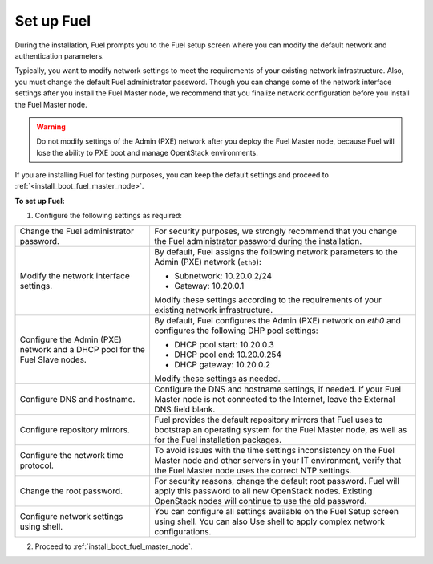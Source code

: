 .. _install_configure_network_parameters:

Set up Fuel
~~~~~~~~~~~

During the installation, Fuel prompts you to the Fuel setup screen where you
can modify the default network and authentication parameters.

.. image:: /_images/fig/scr_fuel_setup.png
   :width: 60%
   :align: center

Typically, you want to modify network settings to meet the requirements of
your existing network infrastructure. Also, you must change the default Fuel
administrator password. Though you can change some of the network interface
settings after you install the Fuel Master node, we recommend that you
finalize network configuration before you install the Fuel Master node.

.. warning::
   Do not modify settings of the Admin (PXE) network after you deploy the Fuel
   Master node, because Fuel will lose the ability to PXE boot and manage
   OpentStack environments.

If you are installing Fuel for testing purposes, you can keep the default
settings and proceed to :ref:`<install_boot_fuel_master_node>`.

**To set up Fuel:**

#. Configure the following settings as required:

+---------------------------------------+----------------------------------+
| Change the Fuel administrator         | For security purposes, we        |
| password.                             | strongly recommend that you      |
|                                       | change the Fuel administrator    |
|                                       | password during the installation.|
+---------------------------------------+----------------------------------+
| Modify the network interface settings.| By default, Fuel assigns the     |
|                                       | following network parameters to  |
|                                       | the Admin (PXE) network          |
|                                       | (``eth0``):                      |
|                                       |                                  |
|                                       | * Subnetwork: 10.20.0.2/24       |
|                                       | * Gateway: 10.20.0.1             |
|                                       |                                  |
|                                       | Modify these settings            |
|                                       | according to the requirements of |
|                                       | your existing network            |
|                                       | infrastructure.                  |
+---------------------------------------+----------------------------------+
| Configure the Admin (PXE) network and | By default, Fuel configures the  |
| a DHCP pool for the Fuel Slave nodes. | Admin (PXE) network on `eth0` and|
|                                       | configures the following DHP pool|
|                                       | settings:                        |
|                                       |                                  |
|                                       | * DHCP pool start: 10.20.0.3     |
|                                       | * DHCP pool end: 10.20.0.254     |
|                                       | * DHCP gateway: 10.20.0.2        |
|                                       |                                  |
|                                       | Modify these settings as needed. |
+---------------------------------------+----------------------------------+
| Configure DNS and hostname.           | Configure the DNS and hostname   |
|                                       | settings, if needed. If your Fuel|
|                                       | Master node is not connected to  |
|                                       | the Internet, leave the External |
|                                       | DNS field blank.                 |
+---------------------------------------+----------------------------------+
| Configure repository mirrors.         | Fuel provides the default        |
|                                       | repository mirrors that Fuel uses|
|                                       | to bootstrap an operating system |
|                                       | for the Fuel Master node, as well|
|                                       | as for the Fuel installation     |
|                                       | packages.                        |
+---------------------------------------+----------------------------------+
| Configure the network time protocol.  | To avoid issues with the time    |
|                                       | settings inconsistency on the    |
|                                       | Fuel Master node and other       |
|                                       | servers in your IT environment,  |
|                                       | verify that the Fuel Master node |
|                                       | uses the correct NTP settings.   |
+---------------------------------------+----------------------------------+
| Change the root password.             | For security reasons, change the |
|                                       | default root password. Fuel will |
|                                       | apply this password to all new   |
|                                       | OpenStack nodes. Existing        |
|                                       | OpenStack nodes will continue to |
|                                       | use the old password.            |
+---------------------------------------+----------------------------------+
| Configure network settings using      | You can configure all settings   |
| shell.                                | available on the Fuel Setup      |
|                                       | screen using shell. You can also |
|                                       | Use shell to                     |
|                                       | apply complex network            |
|                                       | configurations.                  |
+---------------------------------------+----------------------------------+

2. Proceed to :ref:`install_boot_fuel_master_node`.

.. seealso::

   - :ref:`install_configure_a_network_interface_for_fuel_web_ui`
   - :ref:`install_change_admin_network_interface`
